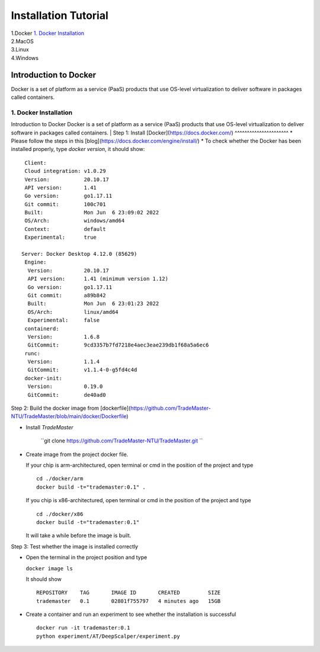 Installation Tutorial
=======================
| 1.Docker `1. Docker Installation`_ 
| 2.MacOS
| 3.Linux
| 4.Windows


Introduction to Docker
^^^^^^^^^^^^^^^^^^^^^^
Docker is a set of platform as a service (PaaS) products that use OS-level virtualization to deliver software in packages called containers. 

1. Docker Installation 
-----------------------
Introduction to Docker
Docker is a set of platform as a service (PaaS) products that use OS-level virtualization to deliver software in packages called containers. 
| Step 1: Install [Docker](https://docs.docker.com/)
^^^^^^^^^^^^^^^^^^^^^^
* Please follow the steps in this [blog](https://docs.docker.com/engine/install/)
* To check whether the Docker has been installed properly, type `docker version`, it should show::

   Client:
   Cloud integration: v1.0.29
   Version:           20.10.17
   API version:       1.41
   Go version:        go1.17.11
   Git commit:        100c701
   Built:             Mon Jun  6 23:09:02 2022
   OS/Arch:           windows/amd64
   Context:           default
   Experimental:      true

  Server: Docker Desktop 4.12.0 (85629)
   Engine:
    Version:          20.10.17
    API version:      1.41 (minimum version 1.12)
    Go version:       go1.17.11
    Git commit:       a89b842
    Built:            Mon Jun  6 23:01:23 2022
    OS/Arch:          linux/amd64
    Experimental:     false
   containerd:
    Version:          1.6.8
    GitCommit:        9cd3357b7fd7218e4aec3eae239db1f68a5a6ec6
   runc:
    Version:          1.1.4
    GitCommit:        v1.1.4-0-g5fd4c4d
   docker-init:
    Version:          0.19.0
    GitCommit:        de40ad0

Step 2: Build the docker image from [dockerfile](https://github.com/TradeMaster-NTU/TradeMaster/blob/main/docker/Dockerfile)

* Install `TradeMaster`
  
   ``git clone https://github.com/TradeMaster-NTU/TradeMaster.git ``
  
* Create image from the project docker file.

  If your chip is arm-architectured, open terminal or cmd in the position of the project and type ::

     cd ./docker/arm
     docker build -t="trademaster:0.1" .
  
  If you chip is x86-architectured, open terminal or cmd in the position of the project and type ::

     cd ./docker/x86
     docker build -t="trademaster:0.1"
  
  It will take a while before the image is built.

Step 3: Test whether the image is installed correctly

* Open the terminal in the project position and type
  
  ``docker image ls``
 
  It should show ::
  
     REPOSITORY    TAG       IMAGE ID       CREATED         SIZE
     trademaster   0.1       02801f755797   4 minutes ago   15GB 
  
* Create a container and run an experiment to see whether the installation is successful ::
  
     docker run -it trademaster:0.1
     python experiment/AT/DeepScalper/experiment.py
     
  
.. autosummary::
    :toctree: generated
